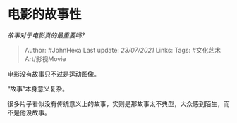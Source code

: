 * 电影的故事性
  :PROPERTIES:
  :CUSTOM_ID: 电影的故事性
  :END:

/故事对于电影真的最重要吗?/

#+BEGIN_QUOTE
  Author: #JohnHexa Last update: /23/07/2021/ Links: Tags:
  #文化艺术Art/影视Movie
#+END_QUOTE

电影没有故事只不过是运动图像。

“故事”本身意义复杂。

很多片子看似没有传统意义上的故事，实则是那故事太不典型，大众感到陌生，而不是他没故事。
